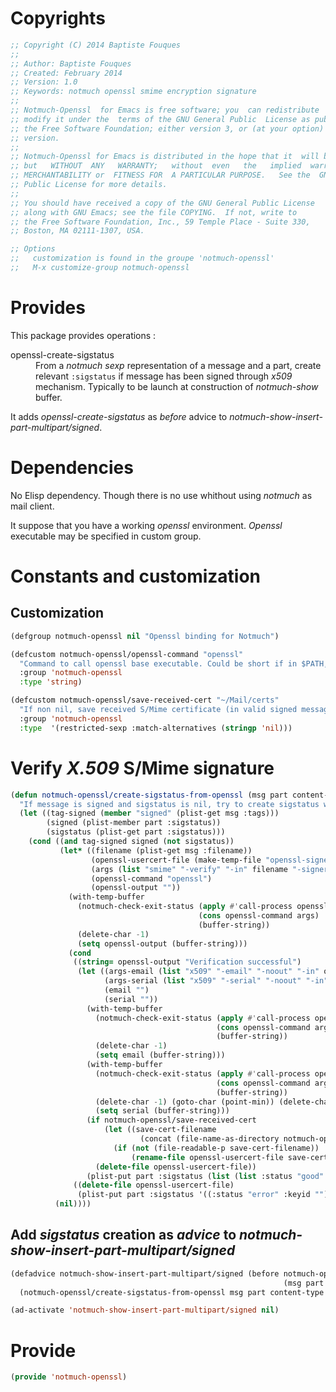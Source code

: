 * Copyrights

  #+BEGIN_SRC emacs-lisp :tangle notmuch-openssl.el 
    ;; Copyright (C) 2014 Baptiste Fouques
    ;;
    ;; Author: Baptiste Fouques
    ;; Created: February 2014
    ;; Version: 1.0
    ;; Keywords: notmuch openssl smime encryption signature
    ;;
    ;; Notmuch-Openssl  for Emacs is free software; you  can redistribute  it and/or
    ;; modify it under the  terms of the GNU General Public  License as published by
    ;; the Free Software Foundation; either version 3, or (at your option) any later
    ;; version.
    ;;
    ;; Notmuch-Openssl for Emacs is distributed in the hope that it  will be useful,
    ;; but   WITHOUT  ANY   WARRANTY;   without  even   the   implied  warranty   of
    ;; MERCHANTABILITY or  FITNESS FOR  A PARTICULAR PURPOSE.   See the  GNU General
    ;; Public License for more details.
    ;;
    ;; You should have received a copy of the GNU General Public License
    ;; along with GNU Emacs; see the file COPYING.  If not, write to
    ;; the Free Software Foundation, Inc., 59 Temple Place - Suite 330,
    ;; Boston, MA 02111-1307, USA.

    ;; Options
    ;;   customization is found in the groupe 'notmuch-openssl'
    ;;   M-x customize-group notmuch-openssl
  #+END_SRC

* Provides

  This package provides operations :
  - openssl-create-sigstatus :: From a /notmuch/ /sexp/ representation of a message and a part, create relevant =:sigstatus= if message has been signed through /x509/ mechanism. Typically to be launch at construction of /notmuch-show/ buffer.

  It adds /openssl-create-sigstatus/ as /before/ advice to /notmuch-show-insert-part-multipart/signed/.

* Dependencies

  No Elisp dependency. Though there is no use whithout using /notmuch/ as mail client.

  It suppose that you have a working /openssl/ environment. /Openssl/ executable may be specified in custom group.
  
* Constants and customization

** Customization

   #+BEGIN_SRC emacs-lisp :tangle notmuch-openssl.el
     (defgroup notmuch-openssl nil "Openssl binding for Notmuch")
     
     (defcustom notmuch-openssl/openssl-command "openssl"
       "Command to call openssl base executable. Could be short if in $PATH, or full path."
       :group 'notmuch-openssl
       :type 'string)
     
     (defcustom notmuch-openssl/save-received-cert "~/Mail/certs"
       "If non nil, save received S/Mime certificate (in valid signed messages for example) in given path"
       :group 'notmuch-openssl
       :type  '(restricted-sexp :match-alternatives (stringp 'nil)))
   #+END_SRC

* Verify /X.509/ S/Mime signature

  #+BEGIN_SRC emacs-lisp :tangle notmuch-openssl.el
    (defun notmuch-openssl/create-sigstatus-from-openssl (msg part content-type nth depth button)
      "If message is signed and sigstatus is nil, try to create sigstatus with openssl"
      (let ((tag-signed (member "signed" (plist-get msg :tags)))
            (signed (plist-member part :sigstatus))
            (sigstatus (plist-get part :sigstatus)))
        (cond ((and tag-signed signed (not sigstatus))
               (let* ((filename (plist-get msg :filename))
                      (openssl-usercert-file (make-temp-file "openssl-signer"))
                      (args (list "smime" "-verify" "-in" filename "-signer" openssl-usercert-file "-out" "/dev/null"))
                      (openssl-command "openssl")
                      (openssl-output ""))
                 (with-temp-buffer
                   (notmuch-check-exit-status (apply #'call-process openssl-command nil '(t t) nil args)
                                              (cons openssl-command args)
                                              (buffer-string))
                   (delete-char -1)
                   (setq openssl-output (buffer-string)))
                 (cond 
                  ((string= openssl-output "Verification successful")
                   (let ((args-email (list "x509" "-email" "-noout" "-in" openssl-usercert-file))
                         (args-serial (list "x509" "-serial" "-noout" "-in" openssl-usercert-file ))
                         (email "")
                         (serial ""))
                     (with-temp-buffer
                       (notmuch-check-exit-status (apply #'call-process openssl-command nil '(t t) nil args-email)
                                                  (cons openssl-command args)
                                                  (buffer-string))
                       (delete-char -1)
                       (setq email (buffer-string)))
                     (with-temp-buffer
                       (notmuch-check-exit-status (apply #'call-process openssl-command nil '(t t) nil args-serial)
                                                  (cons openssl-command args)
                                                  (buffer-string))
                       (delete-char -1) (goto-char (point-min)) (delete-char 7)
                       (setq serial (buffer-string)))
                     (if notmuch-openssl/save-received-cert
                         (let ((save-cert-filename 
                                 (concat (file-name-as-directory notmuch-openssl/save-received-cert) email "-" serial ".pem")))
                           (if (not (file-readable-p save-cert-filename))
                               (rename-file openssl-usercert-file save-cert-filename)))
                       (delete-file openssl-usercert-file))
                     (plist-put part :sigstatus (list (list :status "good" :keyid serial :userid email)))))
                  ((delete-file openssl-usercert-file)
                   (plist-put part :sigstatus '((:status "error" :keyid "")))))))
              (nil))))
  #+END_SRC

** Add /sigstatus/ creation as /advice/ to /notmuch-show-insert-part-multipart/signed/

   #+BEGIN_SRC emacs-lisp :tangle notmuch-openssl.el
     (defadvice notmuch-show-insert-part-multipart/signed (before notmuch-openssl/advice-create-sigstatus-from-openssl
                                                                  (msg part content-type nth depth button))
       (notmuch-openssl/create-sigstatus-from-openssl msg part content-type nth depth button))
     
     (ad-activate 'notmuch-show-insert-part-multipart/signed nil)
   #+END_SRC
   
* Provide

  #+BEGIN_SRC emacs-lisp :tangle notmuch-openssl.el
    (provide 'notmuch-openssl)
  #+END_SRC
  
